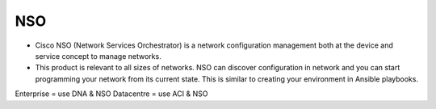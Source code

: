 NSO
===

* Cisco NSO (Network Services Orchestrator) is a network configuration management both at the device and service concept to manage networks.
* This product is relevant to all sizes of networks. NSO can discover configuration in network and you can start programming your network from its current state. This is similar to creating your environment in Ansible playbooks.

Enterprise = use DNA & NSO
Datacentre = use ACI & NSO

